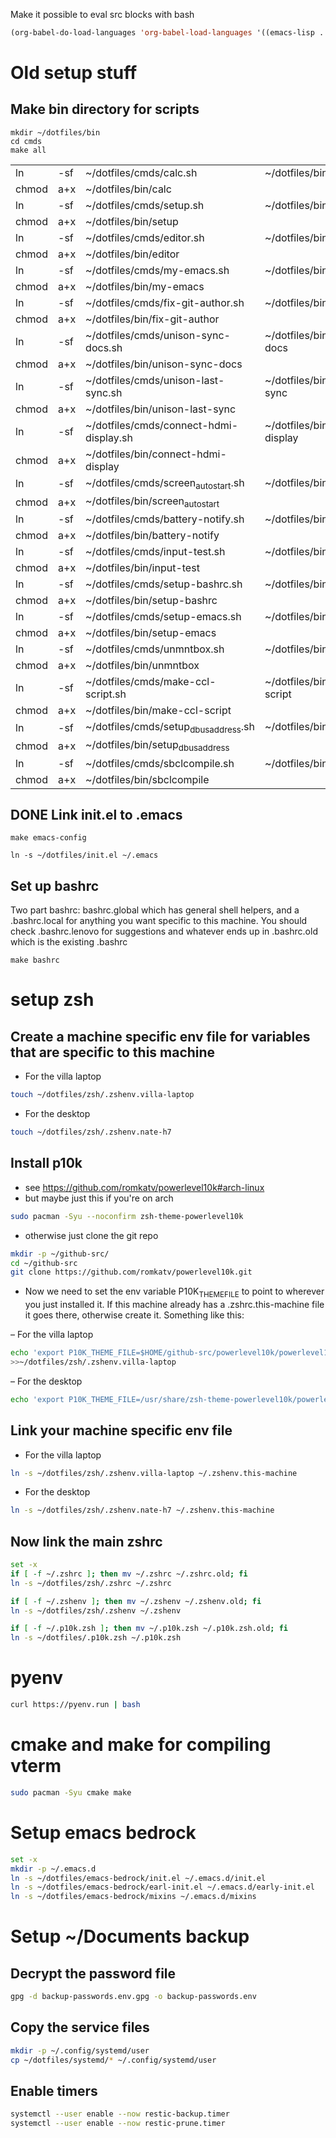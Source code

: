 Make it possible to eval src blocks with bash
#+begin_src emacs-lisp
(org-babel-do-load-languages 'org-babel-load-languages '((emacs-lisp . t) (shell . t)))
#+end_src
* Old setup stuff
** Make bin directory for scripts
  #+BEGIN_SRC shell
    mkdir ~/dotfiles/bin
    cd cmds
    make all
  #+END_SRC

  #+RESULTS:
  | ln    | -sf | ~/dotfiles/cmds/calc.sh                 | ~/dotfiles/bin/calc                 |
  | chmod | a+x | ~/dotfiles/bin/calc                     |                                     |
  | ln    | -sf | ~/dotfiles/cmds/setup.sh                | ~/dotfiles/bin/setup                |
  | chmod | a+x | ~/dotfiles/bin/setup                    |                                     |
  | ln    | -sf | ~/dotfiles/cmds/editor.sh               | ~/dotfiles/bin/editor               |
  | chmod | a+x | ~/dotfiles/bin/editor                   |                                     |
  | ln    | -sf | ~/dotfiles/cmds/my-emacs.sh             | ~/dotfiles/bin/my-emacs             |
  | chmod | a+x | ~/dotfiles/bin/my-emacs                 |                                     |
  | ln    | -sf | ~/dotfiles/cmds/fix-git-author.sh       | ~/dotfiles/bin/fix-git-author       |
  | chmod | a+x | ~/dotfiles/bin/fix-git-author           |                                     |
  | ln    | -sf | ~/dotfiles/cmds/unison-sync-docs.sh     | ~/dotfiles/bin/unison-sync-docs     |
  | chmod | a+x | ~/dotfiles/bin/unison-sync-docs         |                                     |
  | ln    | -sf | ~/dotfiles/cmds/unison-last-sync.sh     | ~/dotfiles/bin/unison-last-sync     |
  | chmod | a+x | ~/dotfiles/bin/unison-last-sync         |                                     |
  | ln    | -sf | ~/dotfiles/cmds/connect-hdmi-display.sh | ~/dotfiles/bin/connect-hdmi-display |
  | chmod | a+x | ~/dotfiles/bin/connect-hdmi-display     |                                     |
  | ln    | -sf | ~/dotfiles/cmds/screen_autostart.sh     | ~/dotfiles/bin/screen_autostart     |
  | chmod | a+x | ~/dotfiles/bin/screen_autostart         |                                     |
  | ln    | -sf | ~/dotfiles/cmds/battery-notify.sh       | ~/dotfiles/bin/battery-notify       |
  | chmod | a+x | ~/dotfiles/bin/battery-notify           |                                     |
  | ln    | -sf | ~/dotfiles/cmds/input-test.sh           | ~/dotfiles/bin/input-test           |
  | chmod | a+x | ~/dotfiles/bin/input-test               |                                     |
  | ln    | -sf | ~/dotfiles/cmds/setup-bashrc.sh         | ~/dotfiles/bin/setup-bashrc         |
  | chmod | a+x | ~/dotfiles/bin/setup-bashrc             |                                     |
  | ln    | -sf | ~/dotfiles/cmds/setup-emacs.sh          | ~/dotfiles/bin/setup-emacs          |
  | chmod | a+x | ~/dotfiles/bin/setup-emacs              |                                     |
  | ln    | -sf | ~/dotfiles/cmds/unmntbox.sh             | ~/dotfiles/bin/unmntbox             |
  | chmod | a+x | ~/dotfiles/bin/unmntbox                 |                                     |
  | ln    | -sf | ~/dotfiles/cmds/make-ccl-script.sh      | ~/dotfiles/bin/make-ccl-script      |
  | chmod | a+x | ~/dotfiles/bin/make-ccl-script          |                                     |
  | ln    | -sf | ~/dotfiles/cmds/setup_dbus_address.sh   | ~/dotfiles/bin/setup_dbus_address   |
  | chmod | a+x | ~/dotfiles/bin/setup_dbus_address       |                                     |
  | ln    | -sf | ~/dotfiles/cmds/sbclcompile.sh          | ~/dotfiles/bin/sbclcompile          |
  | chmod | a+x | ~/dotfiles/bin/sbclcompile              |                                     |
** DONE Link init.el to .emacs
  #+BEGIN_SRC shell
    make emacs-config
  #+END_SRC

  #+RESULTS:
  : ln -s ~/dotfiles/init.el ~/.emacs

#+RESULTS:
** Set up bashrc
  Two part bashrc: bashrc.global which has general shell helpers, and a .bashrc.local for anything you want specific to this machine. You should check .bashrc.lenovo for suggestions and whatever ends up in .bashrc.old which is the existing .bashrc
#+BEGIN_SRC shell
make bashrc
#+END_SRC

#+RESULTS:
| chmod | a+x | ~/dotfiles/.bashrc.global |           |    |      |    |           |                |    |
| if    | [   | -f                        | ~/.bashrc | ]; | then | mv | ~/.bashrc | ~/.bashrc.old; | fi |
| ln    | -s  | ~/dotfiles/.bashrc.base   | ~/.bashrc |    |      |    |           |                |    |

* setup zsh
** Create a machine specific env file for variables that are specific to this machine
- For the villa laptop
#+begin_src bash
touch ~/dotfiles/zsh/.zshenv.villa-laptop
#+end_src
- For the desktop
#+begin_src bash
touch ~/dotfiles/zsh/.zshenv.nate-h7
#+end_src

#+RESULTS:

** Install p10k
- see https://github.com/romkatv/powerlevel10k#arch-linux
- but maybe just this if you're on arch
#+begin_src bash
sudo pacman -Syu --noconfirm zsh-theme-powerlevel10k
#+end_src
- otherwise just clone the git repo
#+begin_src bash
mkdir -p ~/github-src/
cd ~/github-src
git clone https://github.com/romkatv/powerlevel10k.git
#+end_src

- Now we need to set the env variable P10K_THEME_FILE to point to wherever you just installed it. If this machine already has a .zshrc.this-machine file it goes there, otherwise create it. Something like this:
-- For the villa laptop
#+begin_src bash
echo 'export P10K_THEME_FILE=$HOME/github-src/powerlevel10k/powerlevel10k.zsh-theme'
>>~/dotfiles/zsh/.zshenv.villa-laptop
#+end_src
-- For the desktop
#+begin_src bash
echo 'export P10K_THEME_FILE=/usr/share/zsh-theme-powerlevel10k/powerlevel10k.zsh-theme'>>~/dotfiles/zsh/.zshenv.nate-h7
#+end_src
#+RESULTS:
** Link your machine specific env file
- For the villa laptop
#+begin_src bash
ln -s ~/dotfiles/zsh/.zshenv.villa-laptop ~/.zshenv.this-machine
#+end_src
- For the desktop
#+begin_src bash
ln -s ~/dotfiles/zsh/.zshenv.nate-h7 ~/.zshenv.this-machine
#+end_src

#+RESULTS:
** Now link the main zshrc
#+begin_src bash
set -x
if [ -f ~/.zshrc ]; then mv ~/.zshrc ~/.zshrc.old; fi
ln -s ~/dotfiles/zsh/.zshrc ~/.zshrc

if [ -f ~/.zshenv ]; then mv ~/.zshenv ~/.zshenv.old; fi
ln -s ~/dotfiles/zsh/.zshenv ~/.zshenv

if [ -f ~/.p10k.zsh ]; then mv ~/.p10k.zsh ~/.p10k.zsh.old; fi
ln -s ~/dotfiles/.p10k.zsh ~/.p10k.zsh
#+end_src

#+RESULTS:
* pyenv
#+begin_src bash
curl https://pyenv.run | bash
#+end_src
* cmake and make for compiling vterm
#+begin_src bash
sudo pacman -Syu cmake make
#+end_src
* Setup emacs bedrock
#+begin_src bash
set -x
mkdir -p ~/.emacs.d
ln -s ~/dotfiles/emacs-bedrock/init.el ~/.emacs.d/init.el
ln -s ~/dotfiles/emacs-bedrock/earl-init.el ~/.emacs.d/early-init.el
ln -s ~/dotfiles/emacs-bedrock/mixins ~/.emacs.d/mixins
#+end_src

#+RESULTS:
* Setup ~/Documents backup
** Decrypt the password file
#+begin_src bash
gpg -d backup-passwords.env.gpg -o backup-passwords.env
#+end_src
** Copy the service files
#+begin_src bash
mkdir -p ~/.config/systemd/user
cp ~/dotfiles/systemd/* ~/.config/systemd/user
#+end_src

#+RESULTS:
** Enable timers
#+begin_src bash
systemctl --user enable --now restic-backup.timer
systemctl --user enable --now restic-prune.timer
#+end_src
